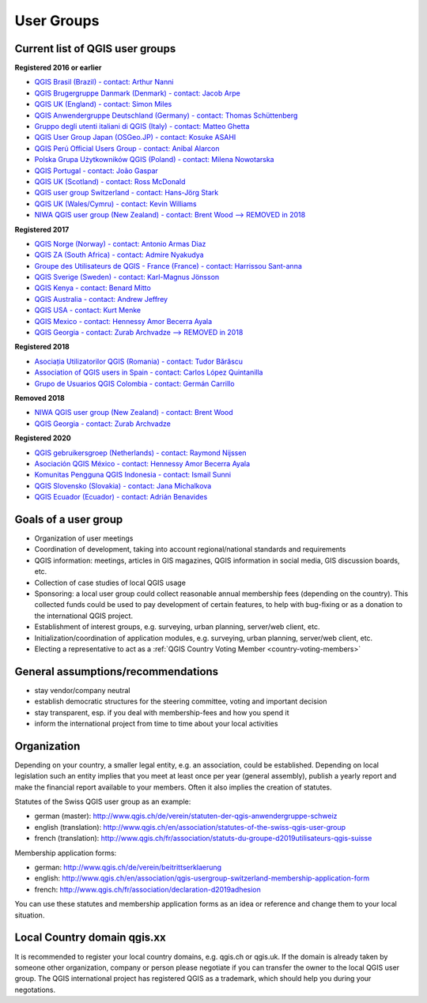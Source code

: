 
.. _QGIS-usergroups:

===========
User Groups
===========

Current list of QGIS user groups
--------------------------------

**Registered 2016 or earlier**

* `QGIS Brasil (Brazil) - contact: Arthur Nanni <http://qgisbrasil.org/>`_
* `QGIS Brugergruppe Danmark (Denmark) - contact: Jacob Arpe <http://qgis.dk/>`_
* `QGIS UK (England) - contact: Simon Miles <http://qgis.uk/>`_
* `QGIS Anwendergruppe Deutschland (Germany) - contact: Thomas Schüttenberg <http://qgis.de/>`_
* `Gruppo degli utenti italiani di QGIS (Italy) - contact: Matteo Ghetta <http://qgis.it/>`_
* `QGIS User Group Japan (OSGeo.JP) - contact: Kosuke ASAHI <http://qgis.jp/>`_
* `QGIS Perú Official Users Group - contact: Anibal Alarcon <http://qgis.pe/>`_
* `Polska Grupa Użytkowników QGIS (Poland) - contact: Milena Nowotarska <http://qgis.pl/>`_
* `QGIS Portugal - contact: João Gaspar <http://qgis.pt/>`_
* `QGIS UK (Scotland) - contact: Ross McDonald <https://qgis.uk/>`_
* `QGIS user group Switzerland - contact: Hans-Jörg Stark <https://qgis.ch/>`_
* `QGIS UK (Wales/Cymru) - contact: Kevin Williams <http://qgis.uk/>`_
* `NIWA QGIS user group (New Zealand) - contact: Brent Wood --> REMOVED in 2018 <https://teamwork.niwa.co.nz/display/NQUG/NIWA+QGIS+Users+Group>`_


**Registered 2017**

* `QGIS Norge (Norway) - contact: Antonio Armas Diaz <http://qgis.no/>`_
* `QGIS ZA (South Africa) - contact: Admire Nyakudya <https://qgis.org.za/>`_
* `Groupe des Utilisateurs de QGIS - France (France) - contact: Harrissou Sant-anna <http://osgeo.asso.fr/content/project/qgis-user-fr/>`_
* `QGIS Sverige (Sweden) - contact: Karl-Magnus Jönsson <http://qgis.se/>`_
* `QGIS Kenya - contact: Benard Mitto <http://qgis.or.ke>`_
* `QGIS Australia - contact: Andrew Jeffrey <http://qgis-au.org>`_
* `QGIS USA - contact: Kurt Menke <http://qgis.us>`_
* `QGIS Mexico - contact: Hennessy Amor Becerra Ayala <http://qgis.mx>`_
* `QGIS Georgia - contact: Zurab Archvadze --> REMOVED in 2018 <https://qgis.org>`_

**Registered 2018**

* `Asociația Utilizatorilor QGIS (Romania) - contact: Tudor Bărăscu <http://qgis.ro/>`_
* `Association of QGIS users in Spain - contact: Carlos López Quintanilla <http://qgis.es/>`_
* `Grupo de Usuarios QGIS Colombia - contact: Germán Carrillo <http://qgisusers.co>`_

**Removed 2018**

* `NIWA QGIS user group (New Zealand) - contact: Brent Wood <https://teamwork.niwa.co.nz/display/NQUG/NIWA+QGIS+Users+Group>`_
* `QGIS Georgia - contact: Zurab Archvadze <https://qgis.org>`_ 

**Registered 2020**

* `QGIS gebruikersgroep (Netherlands) - contact: Raymond Nijssen <http://qgis.nl/>`_
* `Asociación QGIS México - contact: Hennessy Amor Becerra Ayala <http://qgis.mx/>`_
* `Komunitas Pengguna QGIS Indonesia - contact: Ismail Sunni <https://qgis-id.github.io/>`_
* `QGIS Slovensko (Slovakia) - contact: Jana Michalkova <https://qgis.sk/>`_
* `QGIS Ecuador (Ecuador) - contact: Adrián Benavides <http://www.qgis.ec/>`_

Goals of a user group
---------------------

* Organization of user meetings
* Coordination of development, taking into account regional/national standards and requirements
* QGIS information: meetings, articles in GIS magazines, QGIS information in social media, GIS discussion boards, etc.
* Collection of case studies of local QGIS usage
* Sponsoring: a local user group could collect reasonable annual membership fees (depending on the country). This collected funds could be used to pay development of certain features, to help with bug-fixing or as a donation to the international QGIS project.
* Establishment of interest groups, e.g. surveying, urban planning, server/web client, etc.
* Initialization/coordination of application modules, e.g. surveying, urban planning, server/web client, etc.
* Electing a representative to act as a :ref:`QGIS Country Voting Member <country-voting-members>`

General assumptions/recommendations
-----------------------------------

* stay vendor/company neutral
* establish democratic structures for the steering committee, voting and important decision
* stay transparent, esp. if you deal with membership-fees and how you spend it
* inform the international project from time to time about your local activities

Organization
------------

Depending on your country, a smaller legal entity, e.g. an association, could be established. Depending on local legislation such an entity implies that you meet at least once per year (general assembly), publish a yearly report and make the financial report available to your members. Often it also implies the creation of statutes.

Statutes of the Swiss QGIS user group as an example:

* german (master): http://www.qgis.ch/de/verein/statuten-der-qgis-anwendergruppe-schweiz
* english (translation): http://www.qgis.ch/en/association/statutes-of-the-swiss-qgis-user-group
* french (translation): http://www.qgis.ch/fr/association/statuts-du-groupe-d2019utilisateurs-qgis-suisse

Membership application forms:

* german: http://www.qgis.ch/de/verein/beitrittserklaerung
* english: http://www.qgis.ch/en/association/qgis-usergroup-switzerland-membership-application-form
* french: http://www.qgis.ch/fr/association/declaration-d2019adhesion

You can use these statutes and membership application forms as an idea
or reference and change them to your local situation.

Local Country domain qgis.xx
----------------------------

It is recommended to register your local country domains, e.g. qgis.ch or qgis.uk. If the domain is already taken by someone other organization, company or person please negotiate if you can transfer the owner to the local QGIS user group. The QGIS international project has registered QGIS as a trademark, which should help you during your negotations.

